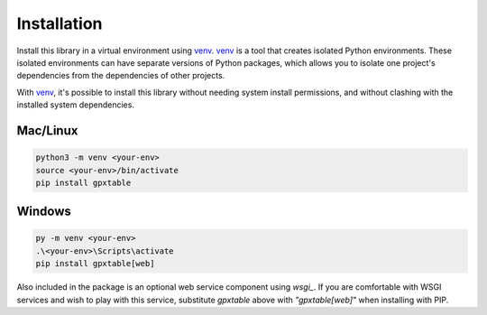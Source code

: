 Installation
============

.. _installation:

Install this library in a virtual environment using `venv`_. `venv`_ is a tool
that creates isolated Python environments. These isolated environments can have
separate versions of Python packages, which allows you to isolate one project's
dependencies from the dependencies of other projects.

With `venv`_, it's possible to install this library without needing system
install permissions, and without clashing with the installed system
dependencies.

.. _`venv`: https://docs.python.org/3/library/venv.html


Mac/Linux
^^^^^^^^^

.. code-block:: console

    python3 -m venv <your-env>
    source <your-env>/bin/activate
    pip install gpxtable


Windows
^^^^^^^

.. code-block:: console

    py -m venv <your-env>
    .\<your-env>\Scripts\activate
    pip install gpxtable[web]


Also included in the package is an optional web service component using `wsgi_`.
If you are comfortable with WSGI services and wish to play with this service,
substitute `gpxtable` above with `"gpxtable[web]"` when installing with PIP.

.. `wsgi`: https://wsgi.readthedocs.io/en/latest/learn.html